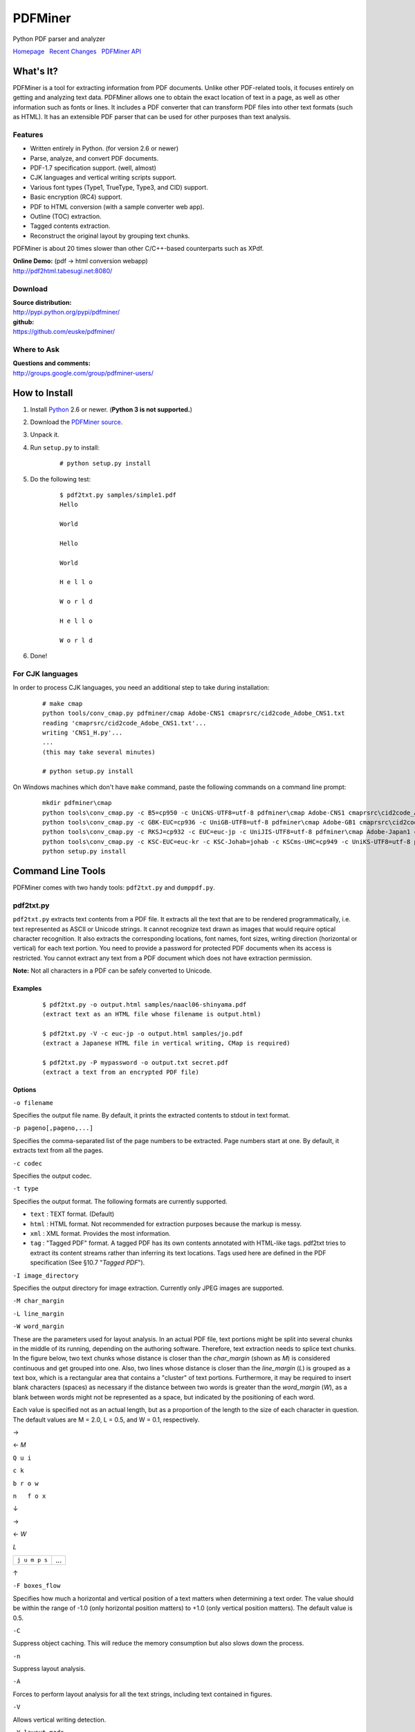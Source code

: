 PDFMiner
========

Python PDF parser and analyzer

`Homepage <http://www.unixuser.org/~euske/python/pdfminer/index.html>`_
  `Recent Changes <#changes>`_
  `PDFMiner API <programming.rst>`_

What's It?
-----------------

PDFMiner is a tool for extracting information from PDF documents. Unlike
other PDF-related tools, it focuses entirely on getting and analyzing
text data. PDFMiner allows one to obtain the exact location of text in a
page, as well as other information such as fonts or lines. It includes a
PDF converter that can transform PDF files into other text formats (such
as HTML). It has an extensible PDF parser that can be used for other
purposes than text analysis.

Features
~~~~~~~~

-  Written entirely in Python. (for version 2.6 or newer)
-  Parse, analyze, and convert PDF documents.
-  PDF-1.7 specification support. (well, almost)
-  CJK languages and vertical writing scripts support.
-  Various font types (Type1, TrueType, Type3, and CID) support.
-  Basic encryption (RC4) support.
-  PDF to HTML conversion (with a sample converter web app).
-  Outline (TOC) extraction.
-  Tagged contents extraction.
-  Reconstruct the original layout by grouping text chunks.

PDFMiner is about 20 times slower than other C/C++-based counterparts
such as XPdf.

| **Online Demo:** (pdf -> html conversion webapp)
| http://pdf2html.tabesugi.net:8080/

Download
~~~~~~~~~~~~~~~

| **Source distribution:**
| http://pypi.python.org/pypi/pdfminer/

| **github:**
| https://github.com/euske/pdfminer/

Where to Ask
~~~~~~~~~~~~~~~~~~~

| **Questions and comments:**
| http://groups.google.com/group/pdfminer-users/

How to Install
---------------------

#. Install `Python <http://www.python.org/download/>`_ 2.6 or newer.
   (**Python 3 is not supported.**)
#. Download the `PDFMiner source <#source>`_.
#. Unpack it.
#. | Run ``setup.py`` to install:

       ::

           # python setup.py install

#. | Do the following test:

       ::

           $ pdf2txt.py samples/simple1.pdf
           Hello

           World

           Hello

           World

           H e l l o

           W o r l d

           H e l l o

           W o r l d

#. Done!

For CJK languages
~~~~~~~~~~~~~~~~~~~~~~~~

In order to process CJK languages, you need an additional step to take
during installation:

    ::

        # make cmap
        python tools/conv_cmap.py pdfminer/cmap Adobe-CNS1 cmaprsrc/cid2code_Adobe_CNS1.txt
        reading 'cmaprsrc/cid2code_Adobe_CNS1.txt'...
        writing 'CNS1_H.py'...
        ...
        (this may take several minutes)

        # python setup.py install

On Windows machines which don't have ``make`` command, paste the
following commands on a command line prompt:

    ::

        mkdir pdfminer\cmap
        python tools\conv_cmap.py -c B5=cp950 -c UniCNS-UTF8=utf-8 pdfminer\cmap Adobe-CNS1 cmaprsrc\cid2code_Adobe_CNS1.txt
        python tools\conv_cmap.py -c GBK-EUC=cp936 -c UniGB-UTF8=utf-8 pdfminer\cmap Adobe-GB1 cmaprsrc\cid2code_Adobe_GB1.txt
        python tools\conv_cmap.py -c RKSJ=cp932 -c EUC=euc-jp -c UniJIS-UTF8=utf-8 pdfminer\cmap Adobe-Japan1 cmaprsrc\cid2code_Adobe_Japan1.txt
        python tools\conv_cmap.py -c KSC-EUC=euc-kr -c KSC-Johab=johab -c KSCms-UHC=cp949 -c UniKS-UTF8=utf-8 pdfminer\cmap Adobe-Korea1 cmaprsrc\cid2code_Adobe_Korea1.txt
        python setup.py install

Command Line Tools
-------------------------

PDFMiner comes with two handy tools: ``pdf2txt.py`` and ``dumppdf.py``.

pdf2txt.py
~~~~~~~~~~~~~~~~~

``pdf2txt.py`` extracts text contents from a PDF file. It extracts all
the text that are to be rendered programmatically, i.e. text represented
as ASCII or Unicode strings. It cannot recognize text drawn as images
that would require optical character recognition. It also extracts the
corresponding locations, font names, font sizes, writing direction
(horizontal or vertical) for each text portion. You need to provide a
password for protected PDF documents when its access is restricted. You
cannot extract any text from a PDF document which does not have
extraction permission.

**Note:** Not all characters in a PDF can be safely converted to
Unicode.

Examples
^^^^^^^^

    ::

        $ pdf2txt.py -o output.html samples/naacl06-shinyama.pdf
        (extract text as an HTML file whose filename is output.html)

        $ pdf2txt.py -V -c euc-jp -o output.html samples/jo.pdf
        (extract a Japanese HTML file in vertical writing, CMap is required)

        $ pdf2txt.py -P mypassword -o output.txt secret.pdf
        (extract a text from an encrypted PDF file)

Options
^^^^^^^

``-o filename``

Specifies the output file name. By default, it prints the extracted
contents to stdout in text format.

``-p pageno[,pageno,...]``

Specifies the comma-separated list of the page numbers to be extracted.
Page numbers start at one. By default, it extracts text from all the
pages.

``-c codec``

Specifies the output codec.

``-t type``

Specifies the output format. The following formats are currently
supported.

-  ``text`` : TEXT format. (Default)
-  ``html`` : HTML format. Not recommended for extraction purposes
   because the markup is messy.
-  ``xml`` : XML format. Provides the most information.
-  ``tag`` : "Tagged PDF" format. A tagged PDF has its own contents
   annotated with HTML-like tags. pdf2txt tries to extract its content
   streams rather than inferring its text locations. Tags used here are
   defined in the PDF specification (See §10.7 "*Tagged PDF*").

``-I image_directory``

Specifies the output directory for image extraction. Currently only JPEG
images are supported.

``-M char_margin``

``-L line_margin``

``-W word_margin``

These are the parameters used for layout analysis. In an actual PDF
file, text portions might be split into several chunks in the middle of
its running, depending on the authoring software. Therefore, text
extraction needs to splice text chunks. In the figure below, two text
chunks whose distance is closer than the *char\_margin* (shown as *M*)
is considered continuous and get grouped into one. Also, two lines whose
distance is closer than the *line\_margin* (*L*) is grouped as a text
box, which is a rectangular area that contains a "cluster" of text
portions. Furthermore, it may be required to insert blank characters
(spaces) as necessary if the distance between two words is greater than
the *word\_margin* (*W*), as a blank between words might not be
represented as a space, but indicated by the positioning of each word.

Each value is specified not as an actual length, but as a proportion of
the length to the size of each character in question. The default values
are M = 2.0, L = 0.5, and W = 0.1, respectively.

→

← *M*

``Q u i``

``c k``

``b r o w``

``n   f o x``

↓

→

← *W*

*L*

+-----------------+-------+
| ``j u m p s``   | ...   |
+-----------------+-------+

↑

``-F boxes_flow``

Specifies how much a horizontal and vertical position of a text matters
when determining a text order. The value should be within the range of
-1.0 (only horizontal position matters) to +1.0 (only vertical position
matters). The default value is 0.5.

``-C``

Suppress object caching. This will reduce the memory consumption but
also slows down the process.

``-n``

Suppress layout analysis.

``-A``

Forces to perform layout analysis for all the text strings, including
text contained in figures.

``-V``

Allows vertical writing detection.

``-Y layout_mode``

Specifies how the page layout should be preserved. (Currently only
applies to HTML format.)

-  ``exact`` : preserve the exact location of each individual character
   (a large and messy HTML).
-  ``normal`` : preserve the location and line breaks in each text
   block. (Default)
-  ``loose`` : preserve the overall location of each text block.

``-E extractdir``

Specifies the extraction directory of embedded files.

``-s scale``

Specifies the output scale. Can be used in HTML format only.

``-m maxpages``

Specifies the maximum number of pages to extract. By default, it
extracts all the pages in a document.

``-P password``

Provides the user password to access PDF contents.

``-d``

Increases the debug level.

--------------

dumppdf.py
~~~~~~~~~~~~~~~~~

``dumppdf.py`` dumps the internal contents of a PDF file in pseudo-XML
format. This program is primarily for debugging purposes, but it's also
possible to extract some meaningful contents (such as images).

Examples
^^^^^^^^

    ::

        $ dumppdf.py -a foo.pdf
        (dump all the headers and contents, except stream objects)

        $ dumppdf.py -T foo.pdf
        (dump the table of contents)

        $ dumppdf.py -r -i6 foo.pdf > pic.jpeg
        (extract a JPEG image)

Options
^^^^^^^

``-a``

Instructs to dump all the objects. By default, it only prints the
document trailer (like a header).

``-i objno,objno, ...``

Specifies PDF object IDs to display. Comma-separated IDs, or multiple
``-i`` options are accepted.

``-p pageno,pageno, ...``

Specifies the page number to be extracted. Comma-separated page numbers,
or multiple ``-p`` options are accepted. Note that page numbers start at
one, not zero.

``-r`` (raw)

``-b`` (binary)

``-t`` (text)

Specifies the output format of stream contents. Because the contents of
stream objects can be very large, they are omitted when none of the
options above is specified.

With ``-r`` option, the "raw" stream contents are dumped without
decompression. With ``-b`` option, the decompressed contents are dumped
as a binary blob. With ``-t`` option, the decompressed contents are
dumped in a text format, similar to ``repr()`` manner. When ``-r`` or
``-b`` option is given, no stream header is displayed for the ease of
saving it to a file.

``-T``

Shows the table of contents.

``-E directory``

Extracts embedded files from the pdf into the given directory.

``-P password``

Provides the user password to access PDF contents.

``-d``

Increases the debug level.

Changes
--------------

-  2014/03/28: Further bugfixes.
-  2014/03/24: Bugfixes and improvements for fauly PDFs.
   API changes:

   -  ``PDFDocument.initialize()`` method is removed and no longer
      needed. A password is given as an argument of a PDFDocument
      constructor.

-  2013/11/13: Bugfixes and minor improvements.
   As of November 2013, there were a few changes made to the PDFMiner
   API prior to October 2013. This is the result of code restructuring.
   Here is a list of the changes:

   -  ``PDFDocument`` class is moved to ``pdfdocument.py``.
   -  ``PDFDocument`` class now takes a ``PDFParser`` object as an
      argument.
   -  ``PDFDocument.set_parser()`` and ``PDFParser.set_document()`` is
      removed.
   -  ``PDFPage`` class is moved to ``pdfpage.py``.
   -  ``process_pdf`` function is implemented as ``PDFPage.get_pages``.

-  2013/10/22: Sudden resurge of interests. API changes. Incorporated a
   lot of patches and robust handling of broken PDFs.
-  2011/05/15: Speed improvements for layout analysis.
-  2011/05/15: API changes. ``LTText.get_text()`` is added.
-  2011/04/20: API changes. LTPolygon class was renamed as LTCurve.
-  2011/04/20: LTLine now represents horizontal/vertical lines only.
   Thanks to Koji Nakagawa.
-  2011/03/07: Documentation improvements by Jakub Wilk. Memory usage
   patch by Jonathan Hunt.
-  2011/02/27: Bugfixes and layout analysis improvements. Thanks to
   fujimoto.report.
-  2010/12/26: A couple of bugfixes and minor improvements. Thanks to
   Kevin Brubeck Unhammer and Daniel Gerber.
-  2010/10/17: A couple of bugfixes and minor improvements. Thanks to
   standardabweichung and Alastair Irving.
-  2010/09/07: A minor bugfix. Thanks to Alexander Garden.
-  2010/08/29: A couple of bugfixes. Thanks to Sahan Malagi, pk, and
   Humberto Pereira.
-  2010/07/06: Minor bugfixes. Thanks to Federico Brega.
-  2010/06/13: Bugfixes and improvements on CMap data compression.
   Thanks to Jakub Wilk.
-  2010/04/24: Bugfixes and improvements on TOC extraction. Thanks to
   Jose Maria.
-  2010/03/26: Bugfixes. Thanks to Brian Berry and Lubos Pintes.
-  2010/03/22: Improved layout analysis. Added regression tests.
-  2010/03/12: A couple of bugfixes. Thanks to Sean Manefield.
-  2010/02/27: Changed the way of internal layout handling. (LTTextItem
   -> LTChar)
-  2010/02/15: Several bugfixes. Thanks to Sean.
-  2010/02/13: Bugfix and enhancement. Thanks to André Auzi.
-  2010/02/07: Several bugfixes. Thanks to Hiroshi Manabe.
-  2010/01/31: JPEG image extraction supported. Page rotation bug fixed.
-  2010/01/04: Python 2.6 warning removal. More doctest conversion.
-  2010/01/01: CMap bug fix. Thanks to Winfried Plappert.
-  2009/12/24: RunLengthDecode filter added. Thanks to Troy Bollinger.
-  2009/12/20: Experimental polygon shape extraction added. Thanks to
   Yusuf Dewaswala for reporting.
-  2009/12/19: CMap resources are now the part of the package. Thanks to
   Adobe for open-sourcing them.
-  2009/11/29: Password encryption bug fixed. Thanks to Yannick Gingras.
-  2009/10/31: SGML output format is changed and renamed as XML.
-  2009/10/24: Charspace bug fixed. Adjusted for 4-space indentation.
-  2009/10/04: Another matrix operation bug fixed. Thanks to Vitaly
   Sedelnik.
-  2009/09/12: Fixed rectangle handling. Able to extract image
   boundaries.
-  2009/08/30: Fixed page rotation handling.
-  2009/08/26: Fixed zlib decoding bug. Thanks to Shon Urbas.
-  2009/08/24: Fixed a bug in character placing. Thanks to Pawan Jain.
-  2009/07/21: Improvement in layout analysis.
-  2009/07/11: Improvement in layout analysis. Thanks to Lubos Pintes.
-  2009/05/17: Bugfixes, massive code restructuring, and simple graphic
   element support added. setup.py is supported.
-  2009/03/30: Text output mode added.
-  2009/03/25: Encoding problems fixed. Word splitting option added.
-  2009/02/28: Robust handling of corrupted PDFs. Thanks to Troy
   Bollinger.
-  2009/02/01: Various bugfixes. Thanks to Hiroshi Manabe.
-  2009/01/17: Handling a trailer correctly that contains both /XrefStm
   and /Prev entries.
-  2009/01/10: Handling Type3 font metrics correctly.
-  2008/12/28: Better handling of word spacing. Thanks to Christian
   Nentwich.
-  2008/09/06: A sample pdf2html webapp added.
-  2008/08/30: ASCII85 encoding filter support.
-  2008/07/27: Tagged contents extraction support.
-  2008/07/10: Outline (TOC) extraction support.
-  2008/06/29: HTML output added. Reorganized the directory structure.
-  2008/04/29: Bugfix for Win32. Thanks to Chris Clark.
-  2008/04/27: Basic encryption and LZW decoding support added.
-  2008/01/07: Several bugfixes. Thanks to Nick Fabry for his vast
   contribution.
-  2007/12/31: Initial release.
-  2004/12/24: Start writing the code out of boredom...

TODO
-----------

-  `PEP-8 <http://www.python.org/dev/peps/pep-0008/>`_ and
   `PEP-257 <http://www.python.org/dev/peps/pep-0257/>`_ conformance.
-  Better documentation.
-  Better text extraction / layout analysis. (writing mode detection,
   Type1 font file analysis, etc.)
-  Crypt stream filter support. (More sample documents are needed!)

Related Projects
-----------------------

-  `pyPdf <http://pybrary.net/pyPdf/>`_
-  `xpdf <http://www.foolabs.com/xpdf/>`_
-  `pdfbox <http://www.pdfbox.org/>`_
-  `mupdf <http://mupdf.com/>`_

Terms and Conditions
---------------------------

(This is so-called MIT/X License)

Copyright (c) 2004-2013 Yusuke Shinyama <yusuke at cs dot nyu dot edu>

Permission is hereby granted, free of charge, to any person obtaining a
copy of this software and associated documentation files (the
"Software"), to deal in the Software without restriction, including
without limitation the rights to use, copy, modify, merge, publish,
distribute, sublicense, and/or sell copies of the Software, and to
permit persons to whom the Software is furnished to do so, subject to
the following conditions:

The above copyright notice and this permission notice shall be included
in all copies or substantial portions of the Software.

THE SOFTWARE IS PROVIDED "AS IS", WITHOUT WARRANTY OF ANY KIND, EXPRESS
OR IMPLIED, INCLUDING BUT NOT LIMITED TO THE WARRANTIES OF
MERCHANTABILITY, FITNESS FOR A PARTICULAR PURPOSE AND NONINFRINGEMENT.
IN NO EVENT SHALL THE AUTHORS OR COPYRIGHT HOLDERS BE LIABLE FOR ANY
CLAIM, DAMAGES OR OTHER LIABILITY, WHETHER IN AN ACTION OF CONTRACT,
TORT OR OTHERWISE, ARISING FROM, OUT OF OR IN CONNECTION WITH THE
SOFTWARE OR THE USE OR OTHER DEALINGS IN THE SOFTWARE.

--------------

Yusuke Shinyama (yusuke at cs dot nyu dot edu)
